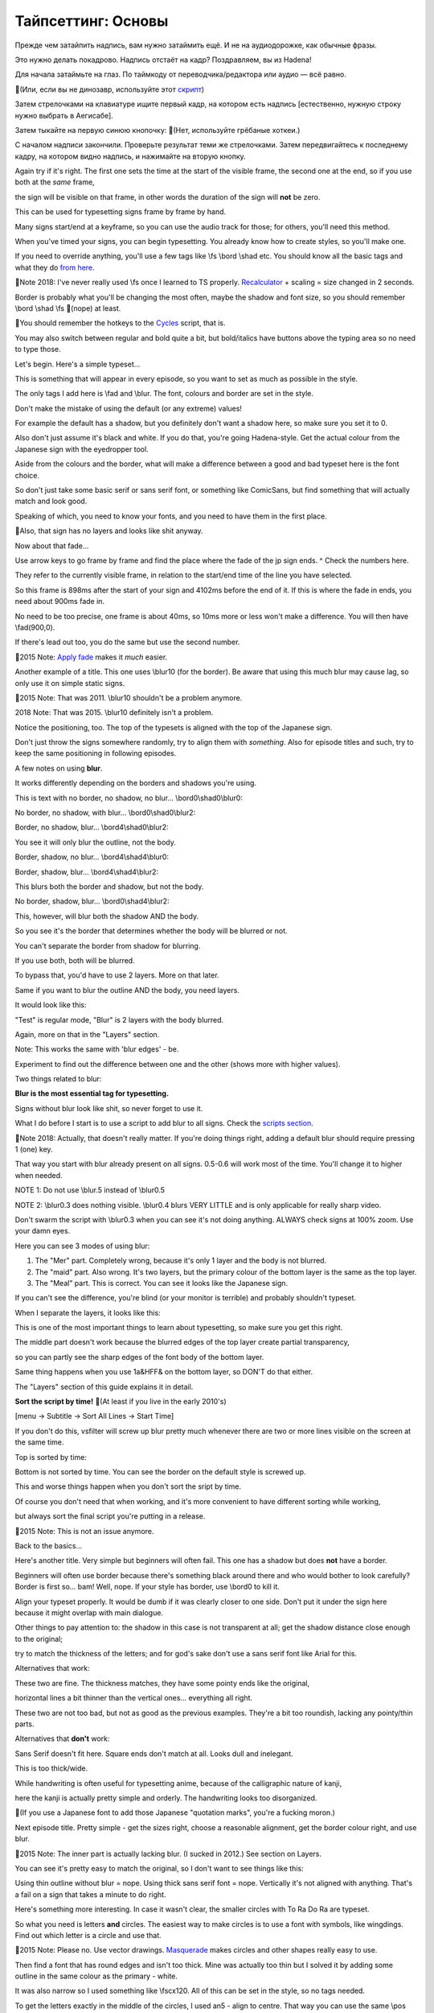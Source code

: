 Тайпсеттинг: Основы
==============================
Прежде чем затайпить надпись, вам нужно затаймить ещё. И не на аудиодорожке, как обычные фразы.

Это нужно делать покадрово. Надпись отстаёт на кадр? Поздравляем, вы из Hadena!

Для начала затаймьте на глаз. По таймкоду от переводчика/редактора или аудио — всё равно.

📜(Или, если вы не динозавр, используйте этот `скрипт <https://unanimated.github.io/ts/scripts-manuals.htm#timesigns>`_) 

Затем стрелочками на клавиатуре ищите первый кадр, на котором есть надпись [естественно, нужную строку нужно выбрать в Аегисабе].

Затем тыкайте на первую синюю кнопочку: 📜(Нет, используйте грёбаные хоткеи.)

.. image:: https://raw.githubusercontent.com/unanimated/unanimated.github.io/master/ts/img/frametiming2.png

С началом надписи закончили. Проверьте результат теми же стрелочками. Затем передвигайтесь к последнему кадру, на котором видно надпись, и нажимайте на вторую кнопку.

Again try if it's right. The first one sets the time at the start of the visible frame, the second one at the end, so if you use both at the *same* frame,

the sign will be visible on that frame, in other words the duration of the sign will **not** be zero.

This can be used for typesetting signs frame by frame by hand.

Many signs start/end at a keyframe, so you can use the audio track for those; for others, you'll need this method.

When you've timed your signs, you can begin typesetting. You already know how to create styles, so you'll make one.

If you need to override anything, you'll use a few tags like \\fs \\bord \\shad etc. You should know all the basic tags and what they do `from here <http://docs.aegisub.org/3.1/ASS_Tags/>`_.

📜Note 2018: I've never really used \\fs once I learned to TS properly. `Recalculator <https://unanimated.github.io/ts/scripts-manuals.htm#recalculator>`_ + scaling = size changed in 2 seconds.

Border is probably what you'll be changing the most often, maybe the shadow and font size, so you should remember \\bord \\shad \\fs 📜(nope) at least.

📜You should remember the hotkeys to the `Cycles <https://unanimated.github.io/ts/scripts-manuals.htm#cycle>`_ script, that is.

You may also switch between regular and bold quite a bit, but bold/italics have buttons above the typing area so no need to type those.

Let's begin. Here's a simple typeset...

.. image:: https://raw.githubusercontent.com/unanimated/unanimated.github.io/master/ts/img/chihafuru.jpg

This is something that will appear in every episode, so you want to set as much as possible in the style.

The only tags I add here is \\fad and \\blur. The font, colours and border are set in the style.

Don't make the mistake of using the default (or any extreme) values!

For example the default has a shadow, but you definitely don't want a shadow here, so make sure you set it to 0.

Also don't just assume it's black and white. If you do that, you're going Hadena-style. Get the actual colour from the Japanese sign with the eyedropper tool.

Aside from the colours and the border, what will make a difference between a good and bad typeset here is the font choice.

So don't just take some basic serif or sans serif font, or something like ComicSans, but find something that will actually match and look good.

Speaking of which, you need to know your fonts, and you need to have them in the first place.

📜Also, that sign has no layers and looks like shit anyway.

.. image:: https://raw.githubusercontent.com/unanimated/unanimated.github.io/master/ts/img/fadetime.png

Now about that fade...

Use arrow keys to go frame by frame and find the place where the fade of the jp sign ends. ^ Check the numbers here.

They refer to the currently visible frame, in relation to the start/end time of the line you have selected.

So this frame is 898ms after the start of your sign and 4102ms before the end of it. If this is where the fade in ends, you need about 900ms fade in.

No need to be too precise, one frame is about 40ms, so 10ms more or less won't make a difference. You will then have \\fad(900,0).

If there's lead out too, you do the same but use the second number.

📜2015 Note: `Apply fade <https://unanimated.github.io/ts/apply_fade.lua>`_ makes it *much* easier.

.. image:: https://raw.githubusercontent.com/unanimated/unanimated.github.io/master/ts/img/chihatitle.jpg

Another example of a title. This one uses \\blur10 (for the border). Be aware that using this much blur may cause lag, so only use it on simple static signs.

📜2015 Note: That was 2011. \\blur10 shouldn't be a problem anymore.

2018 Note: That was 2015. \\blur10 definitely isn't a problem.

Notice the positioning, too. The top of the typesets is aligned with the top of the Japanese sign.

Don't just throw the signs somewhere randomly, try to align them with *something*. Also for episode titles and such, try to keep the same positioning in following episodes.

A few notes on using **blur**.

It works differently depending on the borders and shadows you're using.

This is text with no border, no shadow, no blur... \\bord0\\shad0\\\blur0:

.. image:: https://raw.githubusercontent.com/unanimated/unanimated.github.io/master/ts/img/blur01.jpg

No border, no shadow, with blur... \\bord0\\shad0\\blur2:

.. image:: https://raw.githubusercontent.com/unanimated/unanimated.github.io/master/ts/img/blur02.jpg

Border, no shadow, blur... \\bord4\\shad0\\blur2:

.. image:: https://raw.githubusercontent.com/unanimated/unanimated.github.io/master/ts/img/blur03.jpg

You see it will only blur the outline, not the body.

Border, shadow, no blur... \\bord4\\shad4\\blur0:

.. image:: https://raw.githubusercontent.com/unanimated/unanimated.github.io/master/ts/img/blur04.jpg

Border, shadow, blur... \\bord4\\shad4\\blur2:

.. image:: https://raw.githubusercontent.com/unanimated/unanimated.github.io/master/ts/img/blur05.jpg

This blurs both the border and shadow, but not the body.

No border, shadow, blur... \\bord0\\shad4\\blur2:

.. image:: https://raw.githubusercontent.com/unanimated/unanimated.github.io/master/ts/img/blur06.jpg

This, however, will blur both the shadow AND the body.

So you see it's the border that determines whether the body will be blurred or not.

You can't separate the border from shadow for blurring.

If you use both, both will be blurred.

To bypass that, you'd have to use 2 layers. More on that later.

Same if you want to blur the outline AND the body, you need layers.

It would look like this:

.. image:: https://raw.githubusercontent.com/unanimated/unanimated.github.io/master/ts/img/blur08.jpg

"Test" is regular mode, "Blur" is 2 layers with the body blurred.

Again, more on that in the "Layers" section.

Note: This works the same with 'blur edges' - \be.

Experiment to find out the difference between one and the other (shows more with higher values).

Two things related to blur:

**Blur is the most essential tag for typesetting.**

Signs without blur look like shit, so never forget to use it.

What I do before I start is to use a script to add blur to all signs. Check the `scripts section <https://unanimated.github.io/ts/scripts-manuals.htm>`_.

📜Note 2018: Actually, that doesn't really matter. If you're doing things right, adding a default blur should require pressing 1 (one) key.

That way you start with blur already present on all signs. 0.5-0.6 will work most of the time. You'll change it to higher when needed.

NOTE 1: Do not use \\blur.5 instead of \\blur0.5

NOTE 2: \\blur0.3 does nothing visible. \\blur0.4 blurs VERY LITTLE and is only applicable for really sharp video.

Don't swarm the script with \\blur0.3 when you can see it's not doing anything. ALWAYS check signs at 100% zoom. Use your damn eyes.

Here you can see 3 modes of using blur:

1. The "Mer" part. Completely wrong, because it's only 1 layer and the body is not blurred.

2. The "maid" part. Also wrong. It's two layers, but the primary colour of the bottom layer is the same as the top layer.

3. The "Meal" part. This is correct. You can see it looks like the Japanese sign.

.. image:: https://raw.githubusercontent.com/unanimated/unanimated.github.io/master/ts/img/muromiblur.png

If you can't see the difference, you're blind (or your monitor is terrible) and probably shouldn't typeset.

When I separate the layers, it looks like this:

.. image:: https://raw.githubusercontent.com/unanimated/unanimated.github.io/master/ts/img/muromiblur2.png

This is one of the most important things to learn about typesetting, so make sure you get this right.

The middle part doesn't work because the blurred edges of the top layer create partial transparency,

so you can partly see the sharp edges of the font body of the bottom layer.

Same thing happens when you use \1a&HFF& on the bottom layer, so DON'T do that either.

The "Layers" section of this guide explains it in detail.

**Sort the script by time!** 📜(At least if you live in the early 2010's)

[menu -> Subtitle -> Sort All Lines -> Start Time]

If you don't do this, vsfilter will screw up blur pretty much whenever there are two or more lines visible on the screen at the same time.

Top is sorted by time:

.. image:: https://raw.githubusercontent.com/unanimated/unanimated.github.io/master/ts/img/sortbytime.jpg

Bottom is not sorted by time. You can see the border on the default style is screwed up.

This and worse things happen when you don't sort the sript by time.

Of course you don't need that when working, and it's more convenient to have different sorting while working,

but always sort the final script you're putting in a release.

📜2015 Note: This is not an issue anymore.

Back to the basics...

.. image:: https://raw.githubusercontent.com/unanimated/unanimated.github.io/master/ts/img/hor-title.jpg

Here's another title. Very simple but beginners will often fail. This one has a shadow but does **not** have a border.

Beginners will often use border because there's something black around there and who would bother to look carefully? Border is first so... bam! Well, nope. If your style has border, use \\bord0 to kill it.

Align your typeset properly. It would be dumb if it was clearly closer to one side. Don't put it under the sign here because it might overlap with main dialogue.

Other things to pay attention to: the shadow in this case is not transparent at all; get the shadow distance close enough to the original;

try to match the thickness of the letters; and for god's sake don't use a sans serif font like Arial for this.

Alternatives that work:

.. image:: https://raw.githubusercontent.com/unanimated/unanimated.github.io/master/ts/img/hor-ok2.jpg

.. image:: https://raw.githubusercontent.com/unanimated/unanimated.github.io/master/ts/img/hor-ok1.jpg

These two are fine. The thickness matches, they have some pointy ends like the original,

horizontal lines a bit thinner than the vertical ones... everything all right.

.. image:: https://raw.githubusercontent.com/unanimated/unanimated.github.io/master/ts/img/hor-ok3.jpg

.. image:: https://raw.githubusercontent.com/unanimated/unanimated.github.io/master/ts/img/hor-ok4.jpg

These two are not too bad, but not as good as the previous examples. They're a bit too roundish, lacking any pointy/thin parts.

Alternatives that **don't** work:

.. image:: https://raw.githubusercontent.com/unanimated/unanimated.github.io/master/ts/img/hor-nope1.jpg

Sans Serif doesn't fit here. Square ends don't match at all. Looks dull and inelegant.

.. image:: https://raw.githubusercontent.com/unanimated/unanimated.github.io/master/ts/img/hor-nope2.jpg

This is too thick/wide.

.. image:: https://raw.githubusercontent.com/unanimated/unanimated.github.io/master/ts/img/hor-nope3.jpg

While handwriting is often useful for typesetting anime, because of the calligraphic nature of kanji,

here the kanji is actually pretty simple and orderly. The handwriting looks too disorganized.

📜(If you use a Japanese font to add those Japanese "quotation marks", you're a fucking moron.)

.. image:: https://raw.githubusercontent.com/unanimated/unanimated.github.io/master/ts/img/hor-end1.jpg

Next episode title. Pretty simple - get the sizes right, choose a reasonable alignment, get the border colour right, and use blur.

📜2015 Note: The inner part is actually lacking blur. (I sucked in 2012.) See section on Layers.

You can see it's pretty easy to match the original, so I don't want to see things like this:

.. image:: https://raw.githubusercontent.com/unanimated/unanimated.github.io/master/ts/img/hor-end2.jpg

Using thin outline without blur = nope. Using thick sans serif font = nope. Vertically it's not aligned with anything. That's a fail on a sign that takes a minute to do right.

.. image:: https://raw.githubusercontent.com/unanimated/unanimated.github.io/master/ts/img/trdr-circles.jpg

Here's something more interesting. In case it wasn't clear, the smaller circles with To Ra Do Ra are typeset.

So what you need is letters **and** circles. The easiest way to make circles is to use a font with symbols, like wingdings. Find out which letter is a circle and use that.

📜2015 Note: Please no. Use vector drawings. `Masquerade <https://unanimated.github.io/ts/scripts-manuals.htm#masquerade>`_ makes circles and other shapes really easy to use.

Then find a font that has round edges and isn't too thick. Mine was actually too thin but I solved it by adding some outline in the same colour as the primary - white.

It was also narrow so I used something like \\fscx120. All of this can be set in the style, so no tags needed.

To get the letters exactly in the middle of the circles, I used \an5 - align to centre. That way you can use the same \\pos coordinates for both the circle and letters and you know it's right in the centre.

Now you just need to find the right place to put the circles. Make sure the vertical coordinate is the same for all of them, and that the spaces between them are always the same.

The only thing left is to get the right colour for each circle. Tools for colours are above the typing area. Use the eyedropper tool to get the exact ones you need.

Speaking of which - always match the colours exactly, not just approximately.

.. image:: https://raw.githubusercontent.com/unanimated/unanimated.github.io/master/ts/img/chihanames1.jpg

Simple typesets for some names. Handwriting font, match the colour, no border, no shadow, use blur. Easy.

.. image:: https://raw.githubusercontent.com/unanimated/unanimated.github.io/master/ts/img/chihaname1.jpg

This close up is different than what they had in the first screenshot.

It's thicker and darker so you can use bold, or outline in the same colour... however...

If you're gonna use some outline to make the font look thicker,

make sure you can actually afford it without making the font look unreadable.

This is already pushing it, though still not too bad:

.. image:: https://raw.githubusercontent.com/unanimated/unanimated.github.io/master/ts/img/sure1.png

Without the border for comparison:

.. image:: https://raw.githubusercontent.com/unanimated/unanimated.github.io/master/ts/img/sure2.png

This is pretty bad:

.. image:: https://raw.githubusercontent.com/unanimated/unanimated.github.io/master/ts/img/borderthick.png

Letters like 'e' or 's' become hard to read, especially if you stretch the font in one direction.

Please avoid stretching fonts more than about 10% in one direction unless you have an extremely good reason.

In this case the letters even merge with one another, so try to find a better font instead.

.. image:: https://raw.githubusercontent.com/unanimated/unanimated.github.io/master/ts/img/chihasmirk.jpg

White font, thick dark red border, no reason to fail on this. Clearly here you need some handwriting/cartoonish font, and not some Arial/Times New Roman thing.

[Actually this fails with blur, but hey, it was a long time ago.]

.. image:: https://raw.githubusercontent.com/unanimated/unanimated.github.io/master/ts/img/chihamails.jpg

Sometimes you have a bit more to typeset than one line.

Here you need a simple sans serif font. I used this one not because it was the best but because I was already using it in the episode and it was good enough.

📜2015 Note: It should be at least bold/thicker, and the colour is wrong. It should also have a "glow", but back then that would have lagged.

Aside from the "49 New Messages" in white, this is all done in one line.


``Dialogue: 0,0:08:08.63,0:08:08.67,mail,Caption,0000,0000,0000,,{\blur0.8\c&HBD8B5F&\pos(126,186)}Subject Thanks!\N\N\N\NSubject This is Chihaya\N\N\N\NSubject It's getting warmer\N\N\N\NSubject It's starting to rain\N\N\N\NSubject Rain was leaking into our clubroom \N\N\N\NSubject This is ourclubroom. \N\N\N\NSubject I got in trouble with Dr. Harada \N\N\N\NSubject How do I cut down on faults? \N\N\N\NSubject This is Chihaya \N\N\N\NSubject Karuta players are... \N\N\N\NSubject About hakama \N\N\N\NSubject Guess what happened today \N\N\N\NSubject Notice for the\N\N\N\NTokyo regional tournament``

You can see there are 4 line breaks between the text lines (\\N\\N\\N\\N) so that I don't have to make 6+ separate script lines to typeset.

Choose font size that will make the lines fit in between the Japanese lines. When you have the font size, make spaces between the Subject and the rest of each line.

You could typeset each line separately, but... the whole thing was scrolling up in a non-linear fashion. That also means you can't use \\move.

So I did this frame by frame, always changing just the \\pos tag (you may notice the whole line has more text than you see on the screen - this text scrolls up in the following frames).

It was about 20 frames so I had 20 lines in the script. If you typeset each line of text separately, you'd have more than 10 times as many lines in the script.

A 20-frame sign is usually pretty pointless to typeset, but the way I did this wasn't really difficult and didn't take much time so I did it anyway.

[Note: The colour should be darker, and the font should be thicker.]

.. image:: https://raw.githubusercontent.com/unanimated/unanimated.github.io/master/ts/img/st09.jpg

This was not bad a few years ago but is pretty bad now. If you can't match the colours precisely, you suck.

The Japanese is not black and white, so use the eyedropper tool to get it right.

You can easily make this so natural that it won't even look like it was typeset. You could also use \\fscx110 or so for a better match. And it's missing blur.

.. image:: https://raw.githubusercontent.com/unanimated/unanimated.github.io/master/ts/img/hor-map2.jpg

So I gave somebody the task of typesetting this... and this was his first attempt.

Positioning is ok. 1 point there. Colours are fine as well. Another point. Alignment of the text is... well, pretty default. More on that in the next chapter.

I don't know why the red sign is serif and the rest is sans serif when the JP signs are all the same font. Also the red looks like crap on the light grey background.

All that would be passable for a beginner if it wasn't for one obvious problem - no blur. Just adding blur would make it look **much** better even with the other problems.

.. image:: https://raw.githubusercontent.com/unanimated/unanimated.github.io/master/ts/img/hor-map1.jpg

Here for reference is my own typesetting. You can see the blur makes it blend in beautifully, though the slant helps a lot as well, and the font is much better than the Arial-ish thing above.

📜2015 Note: It needs "glow".

As a sidenote, see the hand moving "over" the Guard Ships sign? That can be done with the \clip tag. More on that later.

A simple typeset:

.. image:: https://raw.githubusercontent.com/unanimated/unanimated.github.io/master/ts/img/kyushu.png

1. Matching font with roughly matching thickness of letters.

[as the English is usually longer, you may need a lot more letters than the jp, so you can't always match the thickness.]

2. Matching colours.

3. Matching border size.

4. Two layers for blur.

That should cover the basics. Just a few more notes. Sometimes instead of blur you can use \be - blur edges. With value 1 they're pretty much the same but with higher values you'll see the difference.

Other tags you can use to override the style are \\fscx, \\fscy, \\fsp... again, you should know all these from the link mentioned at the top.

I didn't explain \\pos because it's so basic that if you can't figure it out on your own, you're hopeless.

\an can be useful for signs with a line break - \N. Type something short, then \N, then something long, like "This is \N a meaningless test sentence."

Use \\pos to place it somewhere on the screen. Then add \an9 or \an1 to see how the text changes alignment while using \\pos.

One last note about changing margins. Let's use this screenshot:

.. image:: https://raw.githubusercontent.com/unanimated/unanimated.github.io/master/px/aegitype.png

Numbers 5, 6 and 7 are left/right/vertical margin.

Change those numbers to change the margin. The values don't add up, they override the defaults.

It's only meaningful when you're NOT using the \\pos tag, mostly for default dialogue.

You can use this if you need to move the subs to avoid overlapping with something else.

For example changing right margin to 500 will move them to the left, changing vertical to 100 will move them up etc.